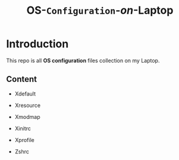 #+TITLE: *OS*-~Configuration~-/on/-*Laptop*

* Introduction
  This repo is all *OS configuration* files collection on my Laptop.

** Content 
   - Xdefault
   - Xresource

   - Xmodmap

   - Xinitrc
   - Xprofile
   - Zshrc